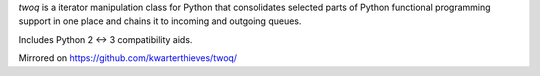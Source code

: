 *twoq* is a iterator manipulation class for Python that consolidates selected 
parts of Python functional programming support in one place and chains it to
incoming and outgoing queues.

Includes Python 2 <-> 3 compatibility aids.

Mirrored on https://github.com/kwarterthieves/twoq/